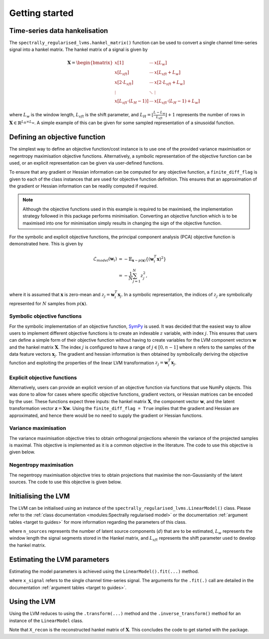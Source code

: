 ===============
Getting started
===============

Time-series data hankelisation
==============================

The ``spectrally_regularised_lvms.hankel_matrix()`` function can be used to convert a single channel time-series signal into a hankel matrix. The hankel matrix of a signal is given by

.. math::

    \mathbf{X} =
    \begin{bmatrix}
        x[1] & \cdots & x[L_w] \\
		x[L_{sft}] & \cdots & x[L_{sft} + L_w] \\
		x[2 \cdot L_{sft}] & \cdots & x[2 \cdot L_{sft} + L_w] \\
		\vdots & \ddots  & \vdots \\
		x[L_{sft} \cdot (L_H - 1)] & \cdots & x[L_{sft} \cdot (L_H - 1) + L_w]
    \end{bmatrix}

where :math:`L_w` is the window length, :math:`L_{sft}` is the shift parameter, and :math:`L_H = \lfloor\frac{L - L_w}{L_{sft}}\rfloor + 1` represents the number of rows in :math:`\mathbf{X} \in \mathbb{R}^{L_H \times L_w}`. A simple example of this can be given for some sampled representation of a sinusoidal function.

.. code-block:: python
    :linenos:

    import spectrally_regularised_lvms as srLVMs
    import numpy as np

    Fs = 1000 # Sampling frequency
    t = np.arange(0, 10, 1/Fs) # Time representation of the signal
    x_signal = np.sin(2 * np.pi * t) # Create a toy signal
    X = srLVMs.hankel_matrix(x_signal, Lw=256, Lsft=1) # Develop the hankel matrix

Defining an objective function
==============================

The simplest way to define an objective function/cost instance is to use one of the provided variance maximisation or negentropy maximisation objective functions. Alternatively, a symbolic representation of the objective function can be used, or an explicit representation can be given via user-defined functions.

To ensure that any gradient or Hessian information can be computed for any objective function, a ``finite_diff_flag`` is given to each of the class instances that are used for objective function definition. This ensures that an approximation of the gradient or Hessian information can be readily computed if required.

.. note::
    Although the objective functions used in this example is required to be maximised, the implementation strategy followed in this package performs minimisation. Converting an objective function which is to be maximised into one for minimisation simply results in changing the sign of the objective function.

For the symbolic and explicit objective functions, the principal component analysis (PCA) objective function is demonstrated here. This is given by

.. math::

    \begin{align}
    \mathcal{L}_{model}(\mathbf{w}_i) &= - \mathbb{E}_{\mathbf{x} \sim p(\mathbf{x})} \{ \left(\mathbf{w}_i^T \mathbf{x} \right)^2 \} \\
    &= - \frac{1}{N} \sum_{j=1}^{N} z_j^2,
    \end{align}

where it is assumed that :math:`\mathbf{x}` is zero-mean and :math:`z_j = \mathbf{w}_i^T \mathbf{x}_j`. In a symbolic representation, the indices of :math:`z_j` are symbolically represented for :math:`N` samples from :math:`p(\mathbf{x})`.

Symbolic objective functions
----------------------------

For the symbolic implementation of an objective function, `SymPy <https://www.sympy.org/en/index.html>`_ is used. It was decided that the easiest way to allow users to implement different objective functions is to create an indexable :math:`z` variable, with index :math:`j`. This ensures that users can define a simple form of their objective function without having to create variables for the LVM component vectors :math:`\mathbf{w}` and the hankel matrix :math:`\mathbf{X}`. The index :math:`j` is configured to have a range of :math:`j \in [0, n-1]` where :math:`n` refers to the samples of the data feature vectors :math:`\mathbf{x}_j`. The gradient and hessian information is then obtained by symbolically deriving the objective function and exploiting the properties of the linear LVM transformation :math:`z_j = \mathbf{w}_i^T \mathbf{x}_j`.

.. code-block:: python
    :linenos:

    import sympy as sp
    import spectrally_regularised_lvms as srLVMs

    # Symbolic cost function implementation
    cost_inst = srLVMs.SymbolicCost(use_hessian = True,
                                    verbose = False,
                                    finite_diff_flag = False)

    z, j, n = cost_inst.get_symbolic_parameters()

    loss = -1/n * sp.Sum((z[j])**2, (j))

    cost_inst.set_cost(loss)

    # Visualise the loss
    sp.pretty_print(loss)

    # Visualise the properties of the indexed variables
    print(z[j].shape, z[j].ranges)
    print(j)
    print(n)

Explicit objective functions
----------------------------

Alternatively, users can provide an explicit version of an objective function via functions that use NumPy objects. This was done to allow for cases where specific objective functions, gradient vectors, or Hessian matrices can be encoded by the user. These functions expect three inputs: the hankel matrix :math:`\mathbf{X}`, the component vector :math:`\mathbf{w}`, and the latent transformation vector :math:`\mathbf{z} = \mathbf{X} \mathbf{w}`. Using the ``finite_diff_flag = True`` implies that the gradient and Hessian are approximated, and hence there would be no need to supply the gradient or Hessian functions.

.. code-block:: python
    :linenos:

    import numpy as np
    import spectrally_regularised_lvms as srLVMs

    # Explicit cost function implementation
    cost_inst = srLVMs.ExplicitCost(use_hessian = True,
                                    verbose = False,
                                    finite_diff_flag = False)

    obj = lambda X, w, z: -1 * np.mean((X @ w)**2, axis = 0)
    grad = lambda X, w, z: -2 * np.mean(z * X, axis = 0,
                                        keepdims=True).T
    hess = lambda X, w, z: -2 / X.shape[0] * (X.T @ X)

    # Set the properties
    cost_inst.set_cost(obj)
    cost_inst.set_gradient(grad)
    cost_inst.set_hessian(hess)

Variance maximisation
---------------------

The variance maximisation objective tries to obtain orthogonal projections wherein the variance of the projected samples is maximal. This objective is implemented as it is a common objective in the literature. The code to use this objective is given below.

.. code-block:: python
    :linenos:

    PCA_objective = srLVMs.VarianceCost(use_hessian = True,
                                        verbose = False,
                                        finite_diff_flag = False)

Negentropy maximisation
-----------------------

The negentropy maximisation objective tries to obtain projections that maximise the non-Gaussianity of the latent sources. The code to use this objective is given below.

.. code-block:: python
    :linenos:

    ICA_objective = srLVMs.NegentropyCost(source_name="exp",
                                          source_params={"alpha": 1},
                                          use_hessian = True,
                                          verbose = False,
                                          finite_diff_flag = False)

Initialising the LVM
====================

The LVM can be initialised using an instance of the  ``spectrally_regularised_lvms.LinearModel()`` class. Please refer to the :ref:`class documentation <modules:Spectrally regularised model>` or the documentation :ref:`argument tables <target to guides>` for more information regarding the parameters of this class.

.. code-block:: python
    :linenos:

    model_inst = srLVMs.LinearModel(n_sources = ...,
                                cost_instance = cost_inst,
                                Lw = ...,
                                Lsft = ...,
                                verbose = True)

where ``n_sources`` represents the number of latent source components (:math:`d`) that are to be estimated, :math:`L_w` represents the window length the signal segments stored in the Hankel matrix, and :math:`L_{sft}` represents the shift parameter used to develop the hankel matrix.

Estimating the LVM parameters
=============================

Estimating the model parameters is achieved using the ``LinearModel().fit(...)`` method.

.. code-block:: python
    :linenos:

    model_inst = model_inst.fit(x_signal,
                                n_iters = 500,
                                learning_rate = 1,
                                tol = 1e-4,
                                Fs = Fs)

where ``x_signal`` refers to the single channel time-series signal. The arguments for the ``.fit(.)`` call are detailed in the documentation :ref:`argument tables <target to guides>`.

Using the LVM
=============

Using the LVM reduces to using the ``.transform(...)`` method and the ``.inverse_transform()`` method for an instance of the ``LinearModel`` class.

.. code-block:: python
    :linenos:

    # Transition to the latent space
    Z_latent = model_inst.transform(x_signal)

    # Transition back to the data space
    X_recon = model_inst.inverse_transform(Z_latent)

Note that ``X_recon`` is the reconstructed hankel matrix of :math:`\mathbf{X}`. This concludes the code to get started with the package.
